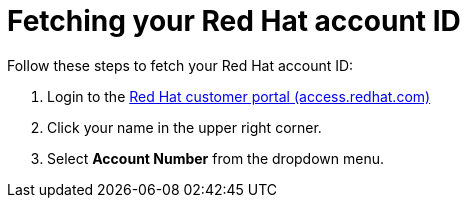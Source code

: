 ////
Base the file name and the ID on the module title. For example:
* file name: con-my-concept-module-a.adoc
* ID: [id="con-my-concept-module-a_{context}"]
* Title: = My concept module A
////

[id="proc-fetch-rh-account-id"]

= Fetching your Red Hat account ID

[role="_abstract"]
Follow these steps to fetch your Red Hat account ID:

. Login to the link:https://access.redhat.com[Red Hat customer portal (access.redhat.com)]
. Click your name in the upper right corner.
. Select *Account Number* from the dropdown menu.

